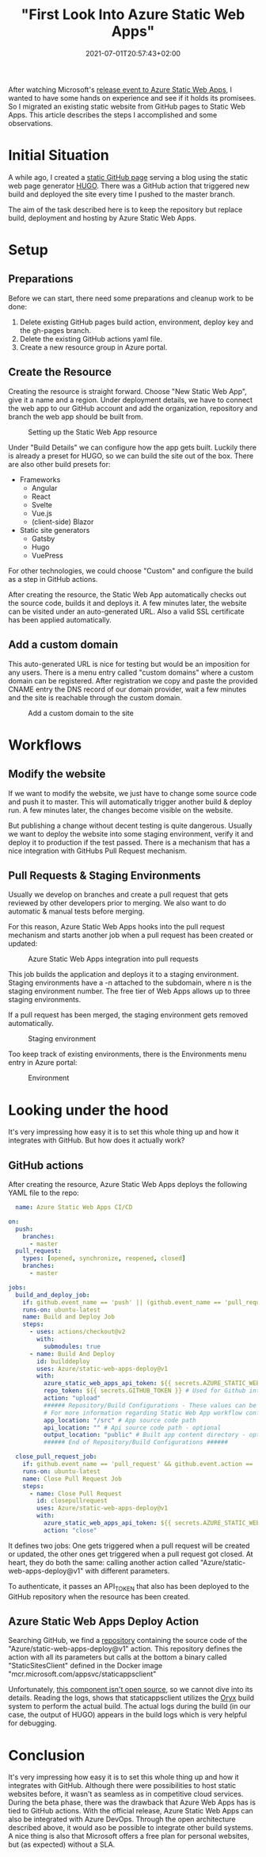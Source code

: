 #+TITLE: "First Look Into Azure Static Web Apps"
#+DATE: 2021-07-01T20:57:43+02:00
#+TAGS[]: azure
#+DRAFT: false

After watching Microsoft's [[https://docs.microsoft.com/en-us/events/learntv/swa-cts-june-2021/][release event to Azure Static Web Apps]], I
wanted to have some hands on experience and see if it holds its
promisees. So I migrated an existing static website from GitHub pages
to Static Web Apps. This article describes the steps I accomplished
and some observations.

* Initial Situation
  A while ago, I created a [[https://github.com/BitSchupser/bitschupser.github.io][static GitHub page]] serving a blog using the
  static web page generator [[https://gohugo.io/][HUGO]]. There was a GitHub action that
  triggered new build and deployed the site every time I pushed to the
  master branch.

  The aim of the task described here is to keep the repository but
  replace build, deployment and hosting by Azure Static Web Apps.

* Setup
** Preparations
     Before we can start, there need some preparations and cleanup work to be done:
   1. Delete existing GitHub pages build action, environment, deploy
      key and the gh-pages branch.
   2. Delete the existing GitHub actions yaml file.
   3. Create a new resource group in Azure portal.

** Create the Resource

   Creating the resource is straight forward. Choose "New Static Web
   App", give it a name and a region. Under deployment details, we have
   to connect the web app to our GitHub account and add the
   organization, repository and branch the web app should be built
   from.

   #+CAPTION: Setting up the Static Web App resource
   [[/images/github-to-static-webapps/create-resource.png]]

   Under "Build Details" we can configure how the app gets
   built. Luckily there is already a preset for HUGO, so we can build
   the site out of the box. There are also other build presets for:

   - Frameworks
     - Angular
     - React
     - Svelte
     - Vue.js
     - (client-side) Blazor
   - Static site generators
     - Gatsby
     - Hugo
     - VuePress

   For other technologies, we could choose "Custom" and configure the
   build as a step in GitHub actions.

   After creating the resource, the Static Web App automatically
   checks out the source code, builds it and deploys it. A few minutes
   later, the website can be visited under an auto-generated URL. Also
   a valid SSL certificate has been applied automatically.

** Add a custom domain
   This auto-generated URL is nice for testing but would be an
   imposition for any users. There is a menu entry called "custom
   domains" where a custom domain can be registered. After
   registration we copy and paste the provided CNAME entry the DNS
   record of our domain provider, wait a few minutes and the site is
   reachable through the custom domain.

   #+CAPTION: Add a custom domain to the site
   [[/images/github-to-static-webapps/add-custom-domain.png]]

* Workflows
** Modify the website
   If we want to modify the website, we just have to change some
   source code and push it to master. This will automatically trigger
   another build & deploy run. A few minutes later, the changes become
   visible on the website.

   But publishing a change without decent testing is quite
   dangerous. Usually we want to deploy the website into some staging
   environment, verify it and deploy it to production if the test
   passed. There is a mechanism that has a nice integration with
   GitHubs Pull Request mechanism.

** Pull Requests & Staging Environments
   Usually we develop on branches and create a pull request that gets
   reviewed by other developers prior to merging. We also want to do
   automatic & manual tests before merging.

   For this reason, Azure Static Web Apps hooks into the pull request
   mechanism and starts another job when a pull request has been
   created or updated:

   #+CAPTION: Azure Static Web Apps integration into pull requests
   [[/images/github-to-static-webapps/pr-build.png]]

   This job builds the application and deploys it to a staging
   environment. Staging environments have a -n attached to the
   subdomain, where n is the staging environment number. The free tier
   of Web Apps allows up to three staging environments.

   If a pull request has been merged, the staging environment gets
   removed automatically.

   #+CAPTION: Staging environment
   [[/images/github-to-static-webapps/staging-environment.png]]

   Too keep track of existing environments, there is the Environments
   menu entry in Azure portal:

   #+CAPTION: Environment
   [[/images/github-to-static-webapps/environments.png]]


* Looking under the hood
   It's very impressing how easy it is to set this whole thing up and
   how it integrates with GitHub.  But how does it actually work?

** GitHub actions
  After creating the resource, Azure Static Web Apps deploys the
  following YAML file to the repo:

  #+BEGIN_SRC yaml
  name: Azure Static Web Apps CI/CD

on:
  push:
    branches:
      - master
  pull_request:
    types: [opened, synchronize, reopened, closed]
    branches:
      - master

jobs:
  build_and_deploy_job:
    if: github.event_name == 'push' || (github.event_name == 'pull_request' && github.event.action != 'closed')
    runs-on: ubuntu-latest
    name: Build and Deploy Job
    steps:
      - uses: actions/checkout@v2
        with:
          submodules: true
      - name: Build And Deploy
        id: builddeploy
        uses: Azure/static-web-apps-deploy@v1
        with:
          azure_static_web_apps_api_token: ${{ secrets.AZURE_STATIC_WEB_APPS_API_TOKEN_POLITE_BEACH_075ECBD03 }}
          repo_token: ${{ secrets.GITHUB_TOKEN }} # Used for Github integrations (i.e. PR comments)
          action: "upload"
          ###### Repository/Build Configurations - These values can be configured to match your app requirements. ######
          # For more information regarding Static Web App workflow configurations, please visit: https://aka.ms/swaworkflowconfig
          app_location: "/src" # App source code path
          api_location: "" # Api source code path - optional
          output_location: "public" # Built app content directory - optional
          ###### End of Repository/Build Configurations ######

  close_pull_request_job:
    if: github.event_name == 'pull_request' && github.event.action == 'closed'
    runs-on: ubuntu-latest
    name: Close Pull Request Job
    steps:
      - name: Close Pull Request
        id: closepullrequest
        uses: Azure/static-web-apps-deploy@v1
        with:
          azure_static_web_apps_api_token: ${{ secrets.AZURE_STATIC_WEB_APPS_API_TOKEN_POLITE_BEACH_075ECBD03 }}
          action: "close"
  #+END_SRC

  It defines two jobs: One gets triggered when a pull request will be
  created or updated, the other ones get triggered when a pull request
  got closed. At heart, they do both the same: calling another action
  called "Azure/static-web-apps-deploy@v1" with different parameters.

  To authenticate, it passes an API_TOKEN that also has been deployed
  to the GitHub repository when the resource has been created.

** Azure Static Web Apps Deploy Action
   Searching GitHub, we find a [[https://github.com/Azure/static-web-apps-deploy][repository]] containing the source code
   of the "Azure/static-web-apps-deploy@v1" action. This repository
   defines the action with all its parameters but calls at the bottom
   a binary called "StaticSitesClient" defined in the Docker image
   "mcr.microsoft.com/appsvc/staticappsclient"

   Unfortunately, [[https://github.com/Azure/static-web-apps/issues/306][this component isn't open source]], so we cannot dive
   into its details. Reading the logs, shows that staticappsclient
   utilizes the [[https://github.com/Microsoft/Oryx][Oryx]] build system to perform the actual build. The
   actual logs during the build (in our case, the output of HUGO)
   appears in the build logs which is very helpful for debugging.

* Conclusion
  It's very impressing how easy it is to set this whole thing up and
  how it integrates with GitHub.  Although there were possibilities to
  host static websites before, it wasn't as seamless as in competitive
  cloud services.  During the beta phase, there was the drawback that
  Azure Web Apps has is tied to GitHub actions.  With the official
  release, Azure Static Web Apps can also be integrated with Azure
  DevOps. Through the open architecture described above, it would aso
  be possible to integrate other build systems.  A nice thing is also
  that Microsoft offers a free plan for personal websites, but (as
  expected) without a SLA.

